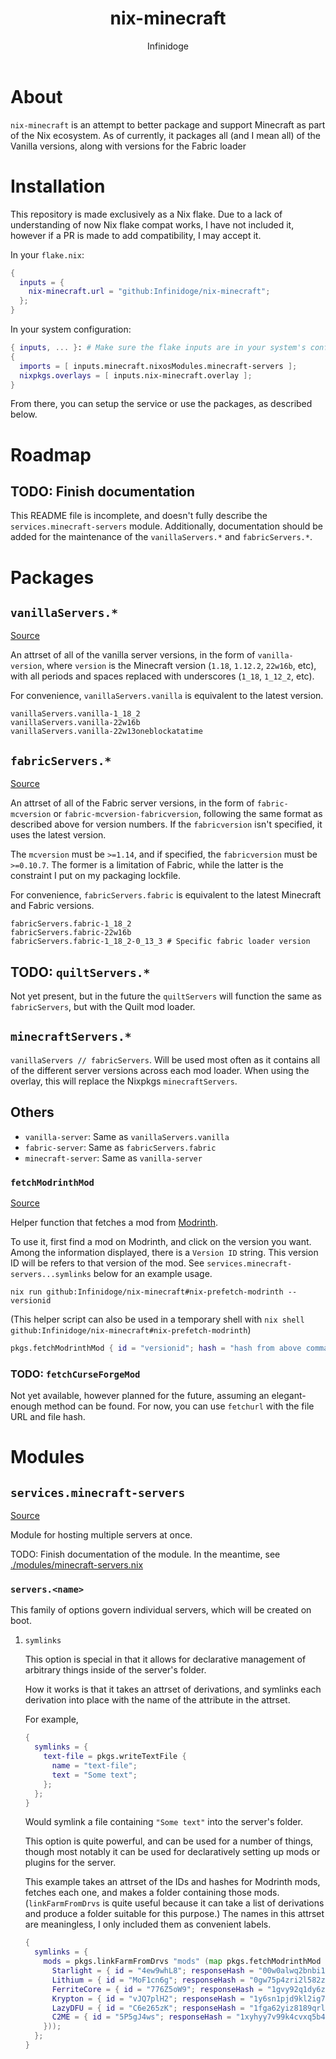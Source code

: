 #+TITLE: nix-minecraft
#+AUTHOR: Infinidoge
#+EMAIL: infinidoge@inx.moe
#+OPTIONS: toc:nil date:nil

* About

~nix-minecraft~ is an attempt to better package and support Minecraft as part of the Nix ecosystem. As of currently, it packages all (and I mean all) of the Vanilla versions, along with versions for the Fabric loader

* Installation

This repository is made exclusively as a Nix flake. Due to a lack of understanding of now Nix flake compat works, I have not included it, however if a PR is made to add compatibility, I may accept it.

In your ~flake.nix~:
#+begin_src nix
{
  inputs = {
    nix-minecraft.url = "github:Infinidoge/nix-minecraft";
  };
}
#+end_src

In your system configuration:
#+begin_src nix
{ inputs, ... }: # Make sure the flake inputs are in your system's config
{
  imports = [ inputs.minecraft.nixosModules.minecraft-servers ];
  nixpkgs.overlays = [ inputs.nix-minecraft.overlay ];
}
#+end_src

From there, you can setup the service or use the packages, as described below.

* Roadmap

** TODO: Finish documentation

This README file is incomplete, and doesn't fully describe the ~services.minecraft-servers~ module.
Additionally, documentation should be added for the maintenance of the ~vanillaServers.*~ and ~fabricServers.*~.

* Packages

** ~vanillaServers.*~
[[./pkgs/minecraft-servers][Source]]

An attrset of all of the vanilla server versions, in the form of ~vanilla-version~, where ~version~ is the Minecraft version (=1.18=, =1.12.2=, =22w16b=, etc), with all periods and spaces replaced with underscores (=1_18=, =1_12_2=, etc).

For convenience, ~vanillaServers.vanilla~ is equivalent to the latest version.

#+begin_src
vanillaServers.vanilla-1_18_2
vanillaServers.vanilla-22w16b
vanillaServers.vanilla-22w13oneblockatatime
#+end_src

** ~fabricServers.*~
[[./pkgs/fabric-servers][Source]]

An attrset of all of the Fabric server versions, in the form of ~fabric-mcversion~ or ~fabric-mcversion-fabricversion~, following the same format as described above for version numbers. If the ~fabricversion~ isn't specified, it uses the latest version.

The ~mcversion~ must be ~>=1.14~, and if specified, the ~fabricversion~ must be ~>=0.10.7~. The former is a limitation of Fabric, while the latter is the constraint I put on my packaging lockfile.

For convenience, ~fabricServers.fabric~ is equivalent to the latest Minecraft and Fabric versions.

#+begin_src
fabricServers.fabric-1_18_2
fabricServers.fabric-22w16b
fabricServers.fabric-1_18_2-0_13_3 # Specific fabric loader version
#+end_src

** TODO: ~quiltServers.*~

Not yet present, but in the future the ~quiltServers~ will function the same as ~fabricServers~, but with the Quilt mod loader.

** ~minecraftServers.*~

~vanillaServers // fabricServers~. Will be used most often as it contains all of the different server versions across each mod loader. When using the overlay, this will replace the Nixpkgs ~minecraftServers~.

** Others

- ~vanilla-server~: Same as ~vanillaServers.vanilla~
- ~fabric-server~: Same as ~fabricServers.fabric~
- ~minecraft-server~: Same as ~vanilla-server~

*** ~fetchModrinthMod~
[[./pkgs/helpers/fetchModrinthMod.nix][Source]]

Helper function that fetches a mod from [[https://modrinth.com/][Modrinth]].

To use it, first find a mod on Modrinth, and click on the version you want. Among the information displayed, there is a =Version ID= string. This version ID will be refers to that version of the mod. See ~services.minecraft-servers...symlinks~ below for an example usage.

#+begin_src shell
nix run github:Infinidoge/nix-minecraft#nix-prefetch-modrinth -- versionid
#+end_src

(This helper script can also be used in a temporary shell with ~nix shell github:Infinidoge/nix-minecraft#nix-prefetch-modrinth~)

#+begin_src nix
pkgs.fetchModrinthMod { id = "versionid"; hash = "hash from above command"; }
#+end_src

*** TODO: ~fetchCurseForgeMod~

Not yet available, however planned for the future, assuming an elegant-enough method can be found. For now, you can use ~fetchurl~ with the file URL and file hash.

* Modules

** ~services.minecraft-servers~
[[./modules/minecraft-servers.nix][Source]]

Module for hosting multiple servers at once.

TODO: Finish documentation of the module. In the meantime, see [[./modules/minecraft-servers.nix]]

*** ~servers.<name>~

This family of options govern individual servers, which will be created on boot.

**** ~symlinks~

This option is special in that it allows for declarative management of arbitrary things inside of the server's folder.

How it works is that it takes an attrset of derivations, and symlinks each derivation into place with the name of the attribute in the attrset.

For example,

#+begin_src nix
{
  symlinks = {
    text-file = pkgs.writeTextFile {
      name = "text-file";
      text = "Some text";
    };
  };
}
#+end_src

Would symlink a file containing ~"Some text"~ into the server's folder.

This option is quite powerful, and can be used for a number of things, though most notably it can be used for declaratively setting up mods or plugins for the server.

This example takes an attrset of the IDs and hashes for Modrinth mods, fetches each one, and makes a folder containing those mods. (~linkFarmFromDrvs~ is quite useful because it can take a list of derivations and produce a folder suitable for this purpose.) The names in this attrset are meaningless, I only included them as convenient labels.

#+begin_src nix
{
  symlinks = {
    mods = pkgs.linkFarmFromDrvs "mods" (map pkgs.fetchModrinthMod (builtins.attrValues {
      Starlight = { id = "4ew9whL8"; responseHash = "00w0alwq2bnbi1grxd2c22kylv93841k8dh0d5501cl57j7p0hgb"; };
      Lithium = { id = "MoF1cn6g"; responseHash = "0gw75p4zri2l582zp6l92vcvpywsqafhzc5a61jcpgasjsp378v1"; };
      FerriteCore = { id = "776Z5oW9"; responseHash = "1gvy92q1dy6zb7335yxib4ykbqrdvfxwwb2a40vrn7gkkcafh6dh"; };
      Krypton = { id = "vJQ7plH2"; responseHash = "1y6sn1pjd9kl2ig73zg3zb7f6p2a36sa9f7gjzawrpnp0q6az4cf"; };
      LazyDFU = { id = "C6e265zK"; responseHash = "1fga62yiz8189qrl33l4p5m05ic90dda3y9bg7iji6z97p4js8mj"; };
      C2ME = { id = "5P5gJ4ws"; responseHash = "1xyhyy7v99k4cvxq5b47jgra481m73zx025ylps0kjlwx7b90jkh"; };
    }));
  };
}
#+end_src
